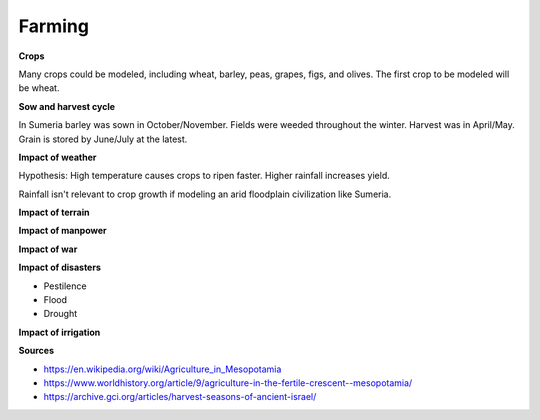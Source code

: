 =======
Farming
=======

**Crops**

Many crops could be modeled, including wheat, barley, peas, grapes, figs, and
olives. The first crop to be modeled will be wheat.

**Sow and harvest cycle**

In Sumeria barley was sown in October/November. Fields were weeded throughout
the winter. Harvest was in April/May. Grain is stored by June/July at the latest.

**Impact of weather**

Hypothesis: High temperature causes crops to ripen faster. Higher rainfall
increases yield.

Rainfall isn't relevant to crop growth if modeling an arid floodplain
civilization like Sumeria.

**Impact of terrain**

**Impact of manpower**

**Impact of war**

**Impact of disasters**

- Pestilence
- Flood
- Drought

**Impact of irrigation**


**Sources**

- https://en.wikipedia.org/wiki/Agriculture_in_Mesopotamia
- https://www.worldhistory.org/article/9/agriculture-in-the-fertile-crescent--mesopotamia/
- https://archive.gci.org/articles/harvest-seasons-of-ancient-israel/